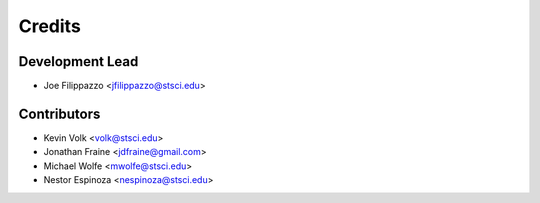 =======
Credits
=======

Development Lead
----------------

* Joe Filippazzo <jfilippazzo@stsci.edu>

Contributors
------------

* Kevin Volk <volk@stsci.edu>
* Jonathan Fraine <jdfraine@gmail.com>
* Michael Wolfe <mwolfe@stsci.edu>
* Nestor Espinoza <nespinoza@stsci.edu>
